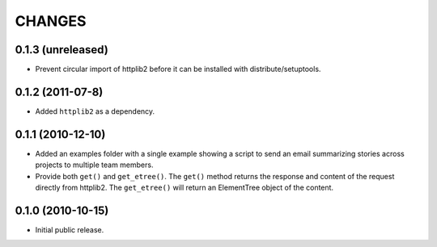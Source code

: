 CHANGES
=======

0.1.3 (unreleased)
------------------

- Prevent circular import of httplib2 before it can be installed with
  distribute/setuptools.

0.1.2 (2011-07-8)
-----------------

- Added ``httplib2`` as a dependency.

0.1.1 (2010-12-10)
------------------

- Added an examples folder with a single example showing a script to send
  an email summarizing stories across projects to multiple team members.

- Provide both ``get()`` and ``get_etree()``.  The ``get()`` method
  returns the response and content of the request directly from httplib2.
  The ``get_etree()`` will return an ElementTree object of the content.

0.1.0 (2010-10-15)
------------------

- Initial public release.

